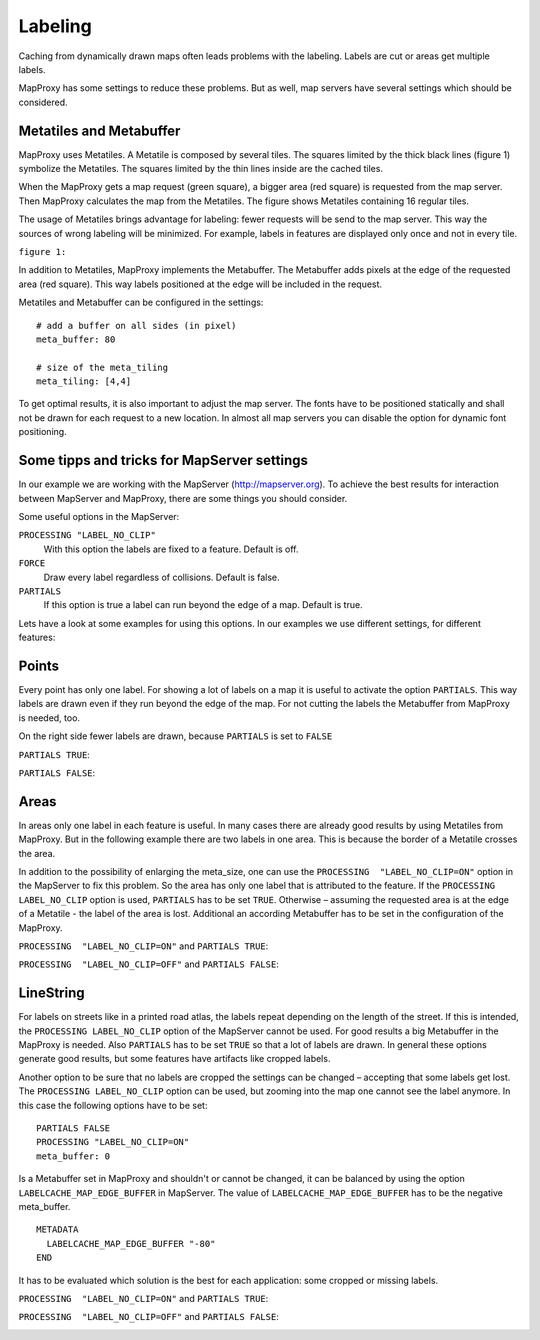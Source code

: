 Labeling
==========

Caching from dynamically drawn maps often leads problems with the labeling. Labels are cut or areas get multiple labels.

MapProxy has some settings to reduce these problems. But as well, map servers have several settings which should be considered.

Metatiles and Metabuffer
---------------------------------------

MapProxy uses Metatiles. A Metatile is composed by several tiles. The squares limited by the thick black lines (figure 1) symbolize the Metatiles. The squares limited by the thin lines inside are the cached tiles. 

When the MapProxy gets a map request (green square), a bigger area (red square) is requested from the map server. Then MapProxy calculates the map from the Metatiles. The figure shows Metatiles containing 16 regular tiles.

The usage of Metatiles brings advantage for labeling: fewer requests will be send to the  map server. This way the sources of wrong labeling will be minimized. For example, labels in features are displayed only once and not in every tile.

``figure 1:``
  .. image:: imgs/metatiling.png

In addition to Metatiles, MapProxy implements the Metabuffer. The Metabuffer adds pixels at the edge of the requested area (red square). This way labels positioned at the edge will be included in the request.

Metatiles and Metabuffer can be configured in the settings:

::

  # add a buffer on all sides (in pixel)
  meta_buffer: 80 
  
  # size of the meta_tiling
  meta_tiling: [4,4]

To get optimal results, it is also important to adjust the map server. The fonts have to be positioned statically and shall not be drawn for each request to a new location. In almost all map servers you can disable the option for dynamic font positioning.


Some tipps and tricks for MapServer settings
--------------------------------------------

In our example we are working with the MapServer (http://mapserver.org). To achieve the best results for interaction between MapServer and MapProxy, there are some things you should consider. 

Some useful options in the MapServer:

``PROCESSING "LABEL_NO_CLIP"``
  With this option the labels are fixed to a feature. Default is off.


``FORCE``
  Draw every label regardless of collisions. Default is false.


``PARTIALS``
  If this option is true a label can run beyond the edge of a map. Default is true. 

Lets have a look at some examples for using this options. In our examples we use different settings, for different features:

Points
--------
Every point has only one label. For showing a lot of labels on a map it is useful to activate the option ``PARTIALS``. This way labels are drawn even if they run beyond the edge of the map. For not cutting the labels the Metabuffer from MapProxy is needed, too.

On the right side fewer labels are drawn, because ``PARTIALS`` is set to ``FALSE``

``PARTIALS TRUE``:
  .. image:: imgs/mapserver_points_partials_true.png

``PARTIALS FALSE``:
  .. image:: imgs/mapserver_points_partials_false.png

Areas
------
In areas only one label in each feature is useful. In many cases there are already good results by using Metatiles from MapProxy. But in the following example there are two labels in one area. This is because the border of a Metatile crosses the area.

In addition to the possibility of enlarging the meta_size, one can use the ``PROCESSING  "LABEL_NO_CLIP=ON"`` option in the MapServer to fix this problem. So the area has only one label that is attributed to the feature. If the ``PROCESSING LABEL_NO_CLIP`` option is used, ``PARTIALS`` has to be set ``TRUE``. Otherwise – assuming the requested area is at the edge of a Metatile - the label of the area is lost. Additional an according Metabuffer has to be set in the configuration of the MapProxy.

``PROCESSING  "LABEL_NO_CLIP=ON"`` and ``PARTIALS TRUE``:
  .. image:: imgs/mapserver_area_with_labelclipping.png

``PROCESSING  "LABEL_NO_CLIP=OFF"`` and ``PARTIALS FALSE``:
  .. image:: imgs/mapserver_area_without_labelclipping.png

LineString
----------

For labels on streets like in a printed road atlas, the labels repeat depending on the length of the street. If this is intended, the ``PROCESSING LABEL_NO_CLIP`` option of the MapServer cannot be used. For good results a big Metabuffer in the MapProxy is needed. Also ``PARTIALS`` has to be set ``TRUE`` so that a lot of labels are drawn. In general these options generate good results, but some features have artifacts like cropped labels.

Another option to be sure that no labels are cropped the settings can be changed – accepting that some labels get lost. The ``PROCESSING LABEL_NO_CLIP`` option can be used, but zooming into the map one cannot see the label anymore. In this case the following options have to be set:

::
  
  PARTIALS FALSE
  PROCESSING "LABEL_NO_CLIP=ON" 
  meta_buffer: 0

Is a Metabuffer set in MapProxy and shouldn't or cannot be changed, it can be balanced by using the option ``LABELCACHE_MAP_EDGE_BUFFER`` in MapServer. The value of ``LABELCACHE_MAP_EDGE_BUFFER`` has to be the negative meta_buffer.

::

  METADATA
    LABELCACHE_MAP_EDGE_BUFFER "-80"
  END

It has to be evaluated which solution is the best for each application: some cropped or missing labels.

``PROCESSING  "LABEL_NO_CLIP=ON"`` and ``PARTIALS TRUE``:
  .. image:: imgs/mapserver_road_with_labelclipping.png

``PROCESSING  "LABEL_NO_CLIP=OFF"`` and ``PARTIALS FALSE``:
  .. image:: imgs/mapserver_road_without_labelclipping.png